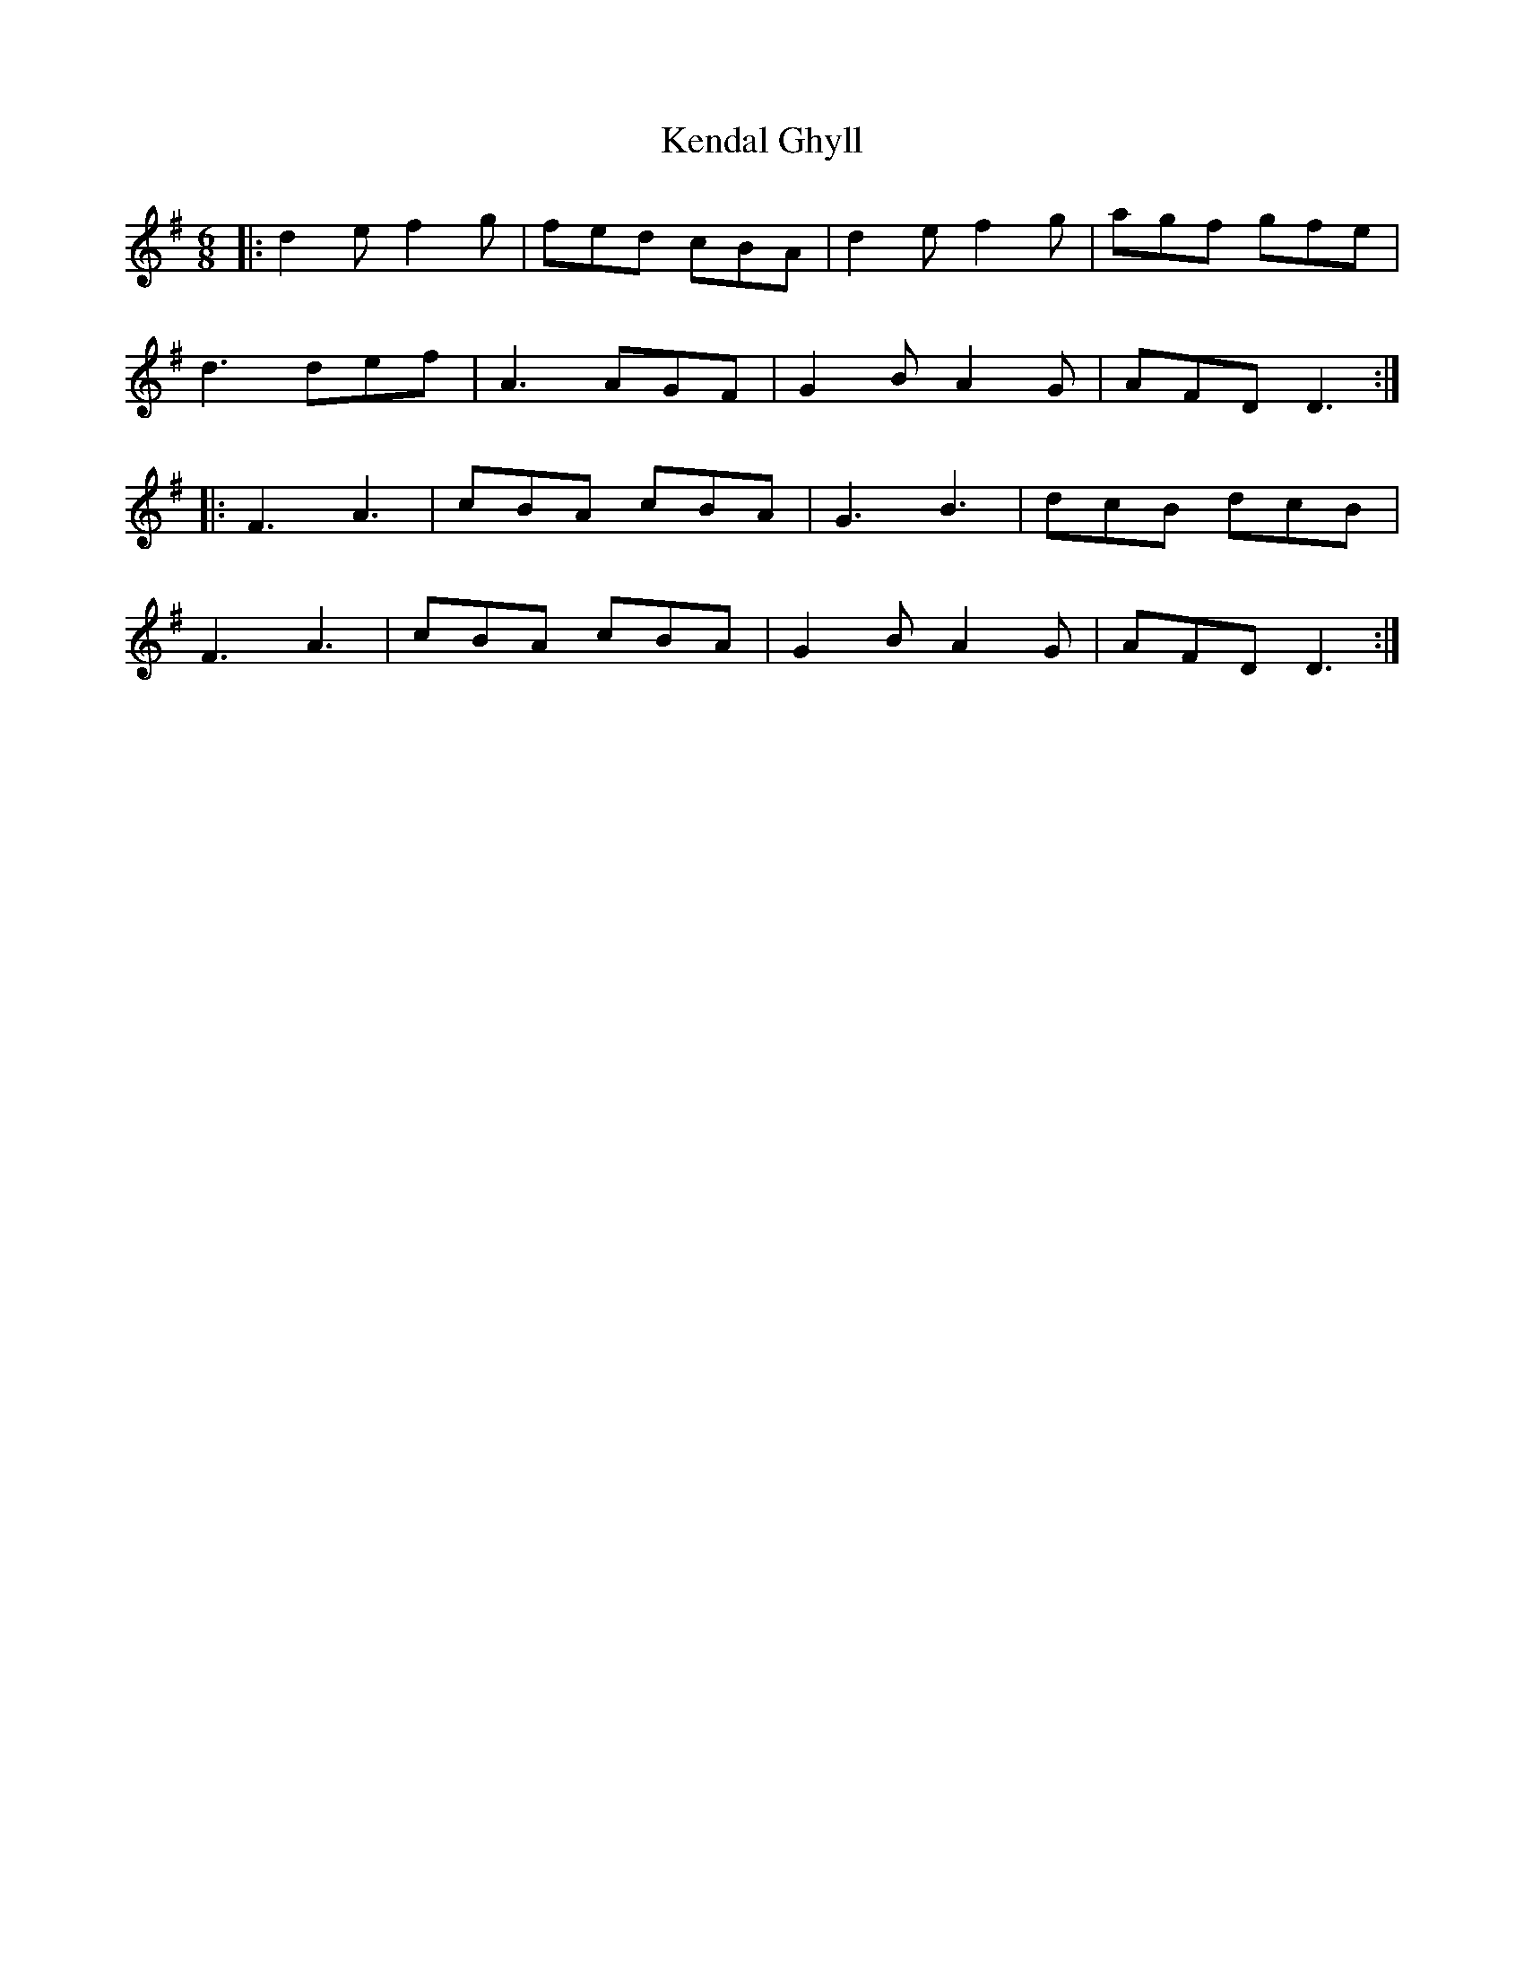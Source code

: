 X: 21305
T: Kendal Ghyll
R: jig
M: 6/8
K: Dmixolydian
|:d2 e f2 g|fed cBA|d2 e f2 g|agf gfe|
d3 def|A3 AGF|G2 B A2 G|AFD D3:|
|:F3 A3|cBA cBA|G3 B3|dcB dcB|
F3 A3|cBA cBA|G2 B A2 G|AFD D3:|

